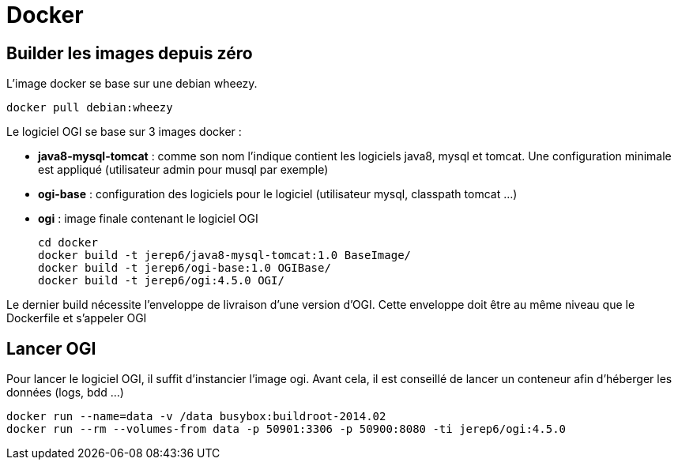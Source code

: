 = Docker

== Builder les images depuis zéro

L'image docker se base sur une debian wheezy.

    docker pull debian:wheezy

Le logiciel OGI se base sur 3 images docker :
  
  * **java8-mysql-tomcat** : comme son nom l'indique contient les logiciels java8, mysql et tomcat. Une configuration minimale est appliqué (utilisateur admin pour musql par exemple)
  * **ogi-base** : configuration des logiciels pour le logiciel (utilisateur mysql, classpath tomcat ...)
  * **ogi** : image finale contenant le logiciel OGI
  
   cd docker
   docker build -t jerep6/java8-mysql-tomcat:1.0 BaseImage/
   docker build -t jerep6/ogi-base:1.0 OGIBase/
   docker build -t jerep6/ogi:4.5.0 OGI/

Le dernier build nécessite l'enveloppe de livraison d'une version d'OGI. Cette enveloppe doit être au même niveau que le Dockerfile et s'appeler OGI
   
   
== Lancer OGI
Pour lancer le logiciel OGI, il suffit d'instancier l'image ogi. Avant cela, il est conseillé de lancer un conteneur afin d'héberger les données (logs, bdd ...)

    docker run --name=data -v /data busybox:buildroot-2014.02
    docker run --rm --volumes-from data -p 50901:3306 -p 50900:8080 -ti jerep6/ogi:4.5.0